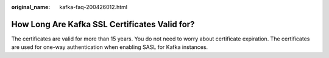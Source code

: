 :original_name: kafka-faq-200426012.html

.. _kafka-faq-200426012:

How Long Are Kafka SSL Certificates Valid for?
==============================================

The certificates are valid for more than 15 years. You do not need to worry about certificate expiration. The certificates are used for one-way authentication when enabling SASL for Kafka instances.
